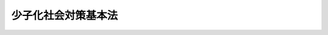 .. _H15HO133:

====================
少子化社会対策基本法
====================

.. raw:: html
    
    
    <b>少子化社会対策基本法<br>
    （平成十五年七月三十日法律第百三十三号）</b><br><br><a name="0000000000000000000000000000000000000000000000000000000000000000000000000000000"></a>
    <br>
    　前文<br>
    　<a href="#1000000000001000000000000000000000000000000000000000000000000000000000000000000" target="data">第一章　総則（第一条―第九条）</a>
    <br>
    　<a href="#1000000000002000000000000000000000000000000000000000000000000000000000000000000" target="data">第二章　基本的施策（第十条―第十七条）</a>
    <br>
    　<a href="#1000000000003000000000000000000000000000000000000000000000000000000000000000000" target="data">第三章　少子化社会対策会議（第十八条・第十九条）</a>
    <br>
    　<a href="#5000000000000000000000000000000000000000000000000000000000000000000000000000000" target="data">附則</a>
    <br><a name="9000000000000000000000000000000000000000000000000000000000000000000000000000000"></a>
    <br>　　我が国における急速な少子化の進展は、平均寿命の伸長による高齢者の増加とあいまって、我が国の人口構造にひずみを生じさせ、二十一世紀の国民生活に、深刻かつ多大な影響をもたらす。我らは、紛れもなく、有史以来の未曾有の事態に直面している。<br>　しかしながら、我らはともすれば高齢社会に対する対応にのみ目を奪われ、少子化という、社会の根幹を揺るがしかねない事態に対する国民の意識や社会の対応は、著しく遅れている。少子化は、社会における様々なシステムや人々の価値観と深くかかわっており、この事態を克服するためには、長期的な展望に立った不断の努力の積重ねが不可欠で、極めて長い時間を要する。急速な少子化という現実を子化に対処するための施策を総合的に推進し、もって国民が豊かで安心して暮らすことのできる社会の実現に寄与することを目的とする。
    
    
    <p>
    </p><div class="arttitle"><a name="1000000000000000000000000000000000000000000000000200000000000000000000000000000">（施策の基本理念）</a>
    </div><div class="item"><b>第二条</b>
    <a name="1000000000000000000000000000000000000000000000000200000000001000000000000000000"></a>
    　少子化に対処するための施策は、父母その他の保護者が子育てについての第一義的責任を有するとの認識の下に、国民の意識の変化、生活様式の多様化等に十分留意しつつ、男女共同参画社会の形成とあいまって、家庭や子育てに夢を持ち、かつ、次代の社会を担う子どもを安心して生み、育てることができる環境を整備することを旨として講ぜられなければならない。
    </div>
    <div class="item"><b><a name="1000000000000000000000000000000000000000000000000200000000002000000000000000000">２</a>
    </b>
    　少子化に対処するための施策は、人口構造の変化、財政の状況、経済の成長、社会の高度化その他の状況に十分配意し、長期的な展望に立って講ぜられなければならない。
    </div>
    <div class="item"><b><a name="1000000000000000000000000000000000000000000000000200000000003000000000000000000">３</a>
    </b>
    　少子化に対処するための施策を講ずるに当たっては、子どもの安全な生活が確保されるとともに、子どもがひとしく心身ともに健やかに育つことができるよう配慮しなければならない。
    </div>
    <div class="item"><b><a name="1000000000000000000000000000000000000000000000000200000000004000000000000000000">４</a>
    </b>
    　社会、経済、教育、文化その他あらゆる分野における施策は、少子化の状況に配慮して、講ぜられなければならない。
    </div>
    
    <p>
    </p><div class="arttitle"><a name="1000000000000000000000000000000000000000000000000300000000000000000000000000000">（国の責務）</a>
    </div><div class="item"><b>第三条</b>
    <a name="1000000000000000000000000000000000000000000000000300000000001000000000000000000"></a>
    　国は、前条の施策の基本理念（次条において「基本理念」という。）にのっとり、少子化に対処するための施策を総合的に策定し、及び実施する責務を有する。
    </div>
    
    <p>
    </p><div class="arttitle"><a name="1000000000000000000000000000000000000000000000000400000000000000000000000000000">（地方公共団体の責務）</a>
    </div><div class="item"><b>第四条</b>
    <a name="1000000000000000000000000000000000000000000000000400000000001000000000000000000"></a>
    　地方公共団体は、基本理念にのっとり、少子化に対処するための施策に関し、国と協力しつつ、当該地域の状況に応じた施策を策定し、及び実施する責務を有する。
    </div>
    
    <p>
    </p><div class="arttitle"><a name="1000000000000000000000000000000000000000000000000500000000000000000000000000000">（事業主の責務）</a>
    </div><div class="item"><b>第五条</b>
    <a name="1000000000000000000000000000000000000000000000000500000000001000000000000000000"></a>
    　事業主は、子どもを生み、育てる者が充実した職業生活を営みつつ豊かな家庭生活を享受することができるよう、国又は地方公共団体が実施する少子化に対処するための施策に協力するとともに、必要な雇用環境の整備に努めるものとする。
    </div>
    
    <p>
    </p><div class="arttitle"><a name="1000000000000000000000000000000000000000000000000600000000000000000000000000000">（国民の責務）</a>
    </div><div class="item"><b>第六条</b>
    <a name="1000000000000000000000000000000000000000000000000600000000001000000000000000000"></a>
    　国民は、家庭や子育てに夢を持ち、かつ、安心して子どもを生み、育てることができる社会の実現に資するよう努めるものとする。
    </div>
    
    <p>
    </p><div class="arttitle"><a name="1000000000000000000000000000000000000000000000000700000000000000000000000000000">（施策の大綱）</a>
    </div><div class="item"><b>第七条</b>
    <a name="1000000000000000000000000000000000000000000000000700000000001000000000000000000"></a>
    　政府は、少子化に対処するための施策の指針として、総合的かつ長期的な少子化に対処するための施策の大綱を定めなければならない。
    </div>
    
    <p>
    </p><div class="arttitle"><a name="1000000000000000000000000000000000000000000000000800000000000000000000000000000">（法制上の措置等）</a>
    </div><div class="item"><b>第八条</b>
    <a name="1000000000000000000000000000000000000000000000000800000000001000000%E5%BA%9C%E3%81%AF%E3%80%81%E3%81%93%E3%81%AE%E6%B3%95%E5%BE%8B%E3%81%AE%E7%9B%AE%E7%9A%84%E3%82%92%E9%81%94%E6%88%90%E3%81%99%E3%82%8B%E3%81%9F%E3%82%81%E3%80%81%E5%BF%85%E8%A6%81%E3%81%AA%E6%B3%95%E5%88%B6%E4%B8%8A%E5%8F%88%E3%81%AF%E8%B2%A1%E6%94%BF%E4%B8%8A%E3%81%AE%E6%8E%AA%E7%BD%AE%E3%81%9D%E3%81%AE%E4%BB%96%E3%81%AE%E6%8E%AA%E7%BD%AE%E3%82%92%E8%AC%9B%E3%81%98%E3%81%AA%E3%81%91%E3%82%8C%E3%81%B0%E3%81%AA%E3%82%89%E3%81%AA%E3%81%84%E3%80%82%0A&lt;/DIV&gt;%0A%0A&lt;P&gt;%0A&lt;DIV%20class=" arttitle></a><a name="1000000000000000000000000000000000000000000000000900000000000000000000000000000">（年次報告）</a>
    </div><div class="item"><b>第九条</b>
    <a name="1000000000000000000000000000000000000000000000000900000000001000000000000000000"></a>
    　政府は、毎年、国会に、少子化の状況及び少子化に対処するために講じた施策の概況に関する報告書を提出しなければならない。
    </div>
    
    
    <p>　　　<b><a name="1000000000002000000000000000000000000000000000000000000000000000000000000000000">第二章　基本的施策</a>
    </b>
    </p><p>
    </p><div class="arttitle"><a name="1000000000000000000000000000000000000000000000001000000000000000000000000000000">（雇用環境の整備）</a>
    </div><div class="item"><b>第十条</b>
    <a name="1000000000000000000000000000000000000000000000001000000000001000000000000000000"></a>
    　国及び地方公共団体は、子どもを生み、育てる者が充実した職業生活を営みつつ豊かな家庭生活を享受することができるよう、育児休業制度等子どもを生み、育てる者の雇用の継続を図るための制度の充実、労働時間の短縮の促進、再就職の促進、情報通信ネットワークを利用した就労形態の多様化等による多様な就労の機会の確保その他必要な雇用環境の整備のための施策を講ずるものとする。
    </div>
    <div class="item"><b><a name="1000000000000000000000000000000000000000000000001000000000002000000000000000000">２</a>
    </b>
    　国及び地方公共団体は、前項の施策を講ずるに当たっては、子どもを養育する者がその有する能力を有効に発揮することの妨げとなっている雇用慣行の是正が図られるよう配慮するものとする。
    </div>
    
    <p>
    </p><div class="arttitle"><a name="1000000000000000000000000000000000000000000000001100000000000000000000000000000">（保育サービス等の充実）</a>
    </div><div class="item"><b>第十一条</b>
    <a name="1000000000000000000000000000000000000000000000001100000000001000000000000000000"></a>
    　国及び地方公共団体は、子どもを養育する者の多様な需要に対応した良質な保育サービス等が提供されるよう、病児保育、低年齢児保育、休日保育、夜間保育、延長保育及び一時保育の充実、放課後児童健全育成事業等の拡充その他の保育等に係る体制の整備並びに保育サービスに係る情報の提供の促進に必要な施策を講ずるとともに、保育所、幼稚園その他の保育サービスを提供する施設の活用による子育てに関する情報の提供及び相談の実施その他の子育て支援が図られるよう必要な施策を講ずるものとする。
    </div>
    <div class="item"><b><a name="1000000000000000000000000000000000000000000000001100000000002000000000000000000">２</a>
    </b>
    　国及び地方公共団体は、保育において幼稚園の果たしている役割に配慮し、その充実を図るとともに、前項の保育等に係る体制の整備に必要な施策を講ずるに当たっては、幼稚園と保育所との連携の強化及びこれらに係る施設の総合化に配慮するものとする。
    </div>
    
    <p>
    </p><div class="arttitle"><a name="1000000000000000000000000000000000000000000000001200000000000000000000000000000">（地域社会における子育て支援体制の整備）</a>
    </div><div class="item"><b>第十二条</b>
    <a name="1000000000000000000000000000000000000000000000001200000000001000000000000000000"></a>
    　国及び地方公共団体は、地域において子どもを生み、育てる者を支援する拠点の整備を図るとともに、安心して子どもを生み、育てることができる地域社会の形成に係る活動を行う民間団体の支援、地域における子どもと他の世代との交流の促進等について必要な施策を講ずることにより、子どもを生み、育てる者を支援する地域社会の形成のための環境の整備を行うものとする。
    </div>
    
    <p>
    </p><div class="arttitle"><a name="1000000000000000000000000000000000000000000000001300000000000000000000000000000">（母子保健医療体制の充実等）</a>
    </div><div class="item"><b>第十三条</b>
    <a name="1000000000000000000000000000000000000000000000001300000000001000000000000000000"></a>
    　国及び地方公共団体は、妊産婦及び乳幼児に対する健康診査、保健指導等の母子保健サービスの提供に係る体制の整備、妊産婦及び乳幼児に対し良質かつ適切な医療（助産を含む。）が提供される体制の整備等安心して子どもを生み、育てることができる母子保健医療体制の充実のために必要な施策を講ずるものとする。
    </div>
    <div class="item"><b><a name="1000000000000000000000000000000000000000000000001300000000002000000000000000000">２</a>
    </b>
    　国及び地方公共団体は、不妊治療を望む者に対し良質かつ適切な保健医療サービスが提供されるよう、不妊治療に係る情報の提供、不妊相談、不妊治療に係る研究に対する助成等必要な施策を講ずるものとする。
    </div>
    
    <p>
    </p><div class="arttitle"><a name="1000000000000000000000000000000000000000000000001400000000000000000000000000000">（ゆとりのある教育の推進等）</a>
    </div><div class="item"><b>第十四条</b>
    <a name="1000000000000000000000000000000000000000000000001400000000001000000000000000000"></a>
    　国及び地方公共団体は、子どもを生み、育てる者の教育に関する心理的な負担を軽減するため、教育の内容及び方法の改善及び充実、入学者の選抜方法の改善等によりゆとりのある学校教育の実現が図られるよう必要な施策を講ずるとともに、子どもの文化体験、スポーツ体験、社会体験その他の体験を豊かにするための多様な機会の提供、家庭教育に関する学習機会及び情報の提供、家庭教育に関する相談体制の整備等子どもが豊かな人間性をはぐくむことができる社会環境を整備するために必要な施策を講ずるものとする。
    </div>
    
    <p>
    </p><div class="arttitle"><a name="1000000000000000000000000000000000000000000000001500000000000000000000000000000">（生活環境の整備）</a>
    </div><div class="item"><b>第十五条</b>
    <a name="1000000000000000000000000000000000000000000000001500000000001000000000000000000"></a>
    　国及び地方公共団体は、子どもの養育及び成長に適した良質な住宅の供給並びに安心して子どもを遊ばせることができる広場その他の場所の整備を促進するとともに、子どもが犯罪、交通事故その他の危害から守られ、子どもを生み、育てる者が豊かで安心して生活することができる地域環境を整備するためのまちづくりその他の必要な施策を講ずるものとする。
    </div>
    
    <p>
    </p><div class="arttitle"><a name="1000000000000000000000000000000000000000000000001600000000000000000000000000000">（経済的負担の軽減）</a>
    </div><div class="item"><b>第十六条</b>
    <a name="1000000000000000000000000000000000000000000000001600000000001000000000000000000"></a>
    　国及び地方公共団体は、子どもを生み、育てる者の経済的負担の軽減を図るため、児童手当、奨学事業及び子どもの医療に係る措置、税制上の措置その他の必要な措置を講ずるものとする。
    </div>
    
    <p>
    </p><div class="arttitle"><a name="1000000000000000000000000000000000000000000000001700000000000000000000000000000">（教育及び啓発）</a>
    </div><div class="item"><b>第十七条</b>
    <a name="1000000000000000000000000000000000000000000000001700000000001000000000000000000"></a>
    　国及び地方公共団体は、生命の尊厳並びに子育てにおいて家庭が果たす役割及び家庭生活における男女の協力の重要性について国民の認識を深めるよう必要な教育及び啓発を行うものとする。
    </div>
    <div class="item"><b><a name="1000000000000000000000000000000000000000000000001700000000002000000000000000000">２</a>
    </b>
    　国及び地方公共団体は、安心して子どもを生み、育てることができる社会の形成について国民の関心と理解を深めるよう必要な教育及び啓発を行うものとする。
    </div>
    
    
    <p>　　　<b><a name="1000000000003000000000000000000000000000000000000000000000000000000000000000000">第三章　少子化社会対策会議</a>
    </b>
    </p><p>
    </p><div class="arttitle"><a name="1000000000000000000000000000000000000000000000001800000000000000000000000000000">（設置及び所掌事務）</a>
    </div><div class="item"><b>第十八条</b>
    <a name="1000000000000000000000000000000000000000000000001800000000001000000000000000000"></a>
    　内閣府に、特別の機関として、少子化社会対策会議（以下「会議」という。）を置く。
    </div>
    <div class="item"><b><a name="1000000000000000000000000000000000000000000000001800000000002000000000000000000">２</a>
    </b>
    　会議は、次に掲げる事務をつかさどる。
    <div class="number"><b><a name="1000000000000000000000000000000000000000000000001800000000002000000001000000000">一</a>
    </b>
    　第七条の大綱の案を作成すること。
    </div>
    <div class="number"><b><a name="1000000000000000000000000000000000000000000000001800000000002000000002000000000">二</a>
    </b>
    　少子化社会において講ぜられる施策について必要な関係行政機関相互の調整をすること。
    </div>
    <div class="number"><b><a name="1000000000000000000000000000000000000000000000001800000000002000000003000000000">三</a>
    </b>
    　前二号に掲げるもののほか、少子化社会において講ぜられる施策に関する重要事項について審議し、及び少子化に対処するための施策の実施を推進すること。
    </div>
    </div>
    
    <p>
    </p><div class="arttitle"><a name="1000000000000000000000000000000000000000000000001900000000000000000000000000000">（組織等）</a>
    </div><div class="item"><b>第十九条</b>
    <a name="1000000000000000000000000000000000000000000000001900000000001000000000000000000"></a>
    　会議は、会長及び委員をもって組織する。
    </div>
    <div class="item"><b><a name="1000000000000000000000000000000000000000000000001900000000002000000000000000000">２</a>
    </b>
    　会長は、内閣総理大臣をもって充てる。
    </div>
    <div class="item"><b><a name="1000000000000000000000000000000000000000000000001900000000003000000000000000000">３</a>
    </b>
    　委員は、内閣官房長官、関係行政機関の長及び<a href="/cgi-bin/idxrefer.cgi?H_FILE=%95%bd%88%ea%88%ea%96%40%94%aa%8b%e3&amp;REF_NAME=%93%e0%8a%74%95%7b%90%dd%92%75%96%40&amp;ANCHOR_F=&amp;ANCHOR_T=" target="inyo">内閣府設置法</a>
    （平成十一年法律第八十九号）<a href="/cgi-bin/idxrefer.cgi?H_FILE=%95%bd%88%ea%88%ea%96%40%94%aa%8b%e3&amp;REF_NAME=%91%e6%8b%e3%8f%f0%91%e6%88%ea%8d%80&amp;ANCHOR_F=1000000000000000000000000000000000000000000000000900000000001000000000000000000&amp;ANCHOR_T=1000000000000000000000000000000000000000000000000900000000001000000000000000000#1000000000000000000000000000000000000000000000000900000000001000000000000000000" target="inyo">第九条第一項</a>
    に規定する特命担当大臣のうちから、内閣総理大臣が任命する。
    </div>
    <div class="item"><b><a name="1000000000000000000000000000000000000000000000001900000000004000000000000000000">４</a>
    </b>
    　会議に、幹事を置く。
    </div>
    <div class="item"><b><a name="1000000000000000000000000000000000000000000000001900000000005000000000000000000">５</a>
    </b>
    　幹事は、関係行政機関の職員のうちから、内閣総理大臣が任命する。
    </div>
    <div class="item"><b><a name="1000000000000000000000000000000000000000000000001900000000006000000000000000000">６</a>
    </b>
    　幹事は、会議の所掌事務について、会長及び委員を助ける。
    </div>
    <div class="item"><b><a name="1000000000000000000000000000000000000000000000001900000000007000000000000000000">７</a>
    </b>
    　前各項に定めるもののほか、会議の組織及び運営に関し必要な事項は、政令で定める。
    </div>
    
    
    
    <br><a name="5000000000000000000000000000000000000000000000000000000000000000000000000000000"></a>
    　　　<a name="5000000001000000000000000000000000000000000000000000000000000000000000000000000"><b>附　則　抄</b></a>
    <br><p></p><div class="arttitle">（施行期日）</div>
    <div class="item"><b>１</b>
    　この法律は、公布の日から起算して六月を超えない範囲内において政令で定める日から施行する。
    </div>
    
    <br><br>